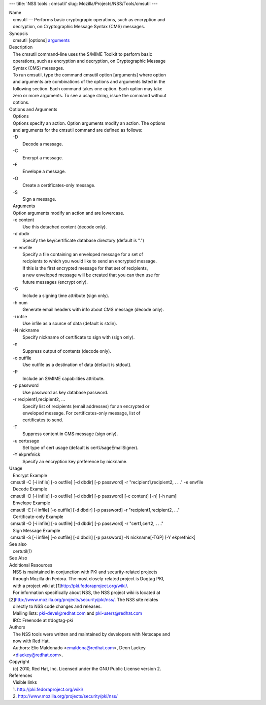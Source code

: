 --- title: 'NSS tools : cmsutil' slug:
Mozilla/Projects/NSS/Tools/cmsutil ---

| Name
|    cmsutil — Performs basic cryptograpic operations, such as
  encryption and
|    decryption, on Cryptographic Message Syntax (CMS) messages.
| Synopsis
|    cmsutil [options] `arguments <arguments>`__
| Description
|    The cmsutil command-line uses the S/MIME Toolkit to perform basic
|    operations, such as encryption and decryption, on Cryptographic
  Message
|    Syntax (CMS) messages.
|    To run cmsutil, type the command cmsutil option [arguments] where
  option
|    and arguments are combinations of the options and arguments listed
  in the
|    following section. Each command takes one option. Each option may
  take
|    zero or more arguments. To see a usage string, issue the command
  without
|    options.
| Options and Arguments
|    Options
|    Options specify an action. Option arguments modify an action. The
  options
|    and arguments for the cmsutil command are defined as follows:
|    -D
|            Decode a message.
|    -C
|            Encrypt a message.
|    -E
|            Envelope a message.
|    -O
|            Create a certificates-only message.
|    -S
|            Sign a message.
|    Arguments
|    Option arguments modify an action and are lowercase.
|    -c content
|            Use this detached content (decode only).
|    -d dbdir
|            Specify the key/certificate database directory (default is
  ".")
|    -e envfile
|            Specify a file containing an enveloped message for a set of
|            recipients to which you would like to send an encrypted
  message.
|            If this is the first encrypted message for that set of
  recipients,
|            a new enveloped message will be created that you can then
  use for
|            future messages (encrypt only).
|    -G
|            Include a signing time attribute (sign only).
|    -h num
|            Generate email headers with info about CMS message (decode
  only).
|    -i infile
|            Use infile as a source of data (default is stdin).
|    -N nickname
|            Specify nickname of certificate to sign with (sign only).
|    -n
|            Suppress output of contents (decode only).
|    -o outfile
|            Use outfile as a destination of data (default is stdout).
|    -P
|            Include an S/MIME capabilities attribute.
|    -p password
|            Use password as key database password.
|    -r recipient1,recipient2, ...
|            Specify list of recipients (email addresses) for an
  encrypted or
|            enveloped message. For certificates-only message, list of
|            certificates to send.
|    -T
|            Suppress content in CMS message (sign only).
|    -u certusage
|            Set type of cert usage (default is certUsageEmailSigner).
|    -Y ekprefnick
|            Specify an encryption key preference by nickname.
| Usage
|    Encrypt Example
|  cmsutil -C [-i infile] [-o outfile] [-d dbdir] [-p password] -r
  "recipient1,recipient2, . . ." -e envfile
|    Decode Example
|  cmsutil -D [-i infile] [-o outfile] [-d dbdir] [-p password] [-c
  content] [-n] [-h num]
|    Envelope Example
|  cmsutil -E [-i infile] [-o outfile] [-d dbdir] [-p password] -r
  "recipient1,recipient2, ..."
|    Certificate-only Example
|  cmsutil -O [-i infile] [-o outfile] [-d dbdir] [-p password] -r
  "cert1,cert2, . . ."
|    Sign Message Example
|  cmsutil -S [-i infile] [-o outfile] [-d dbdir] [-p password] -N
  nickname[-TGP] [-Y ekprefnick]
| See also
|    certutil(1)
| See Also
| Additional Resources
|    NSS is maintained in conjunction with PKI and security-related
  projects
|    through Mozilla dn Fedora. The most closely-related project is
  Dogtag PKI,
|    with a project wiki at [1]\ http://pki.fedoraproject.org/wiki/.
|    For information specifically about NSS, the NSS project wiki is
  located at
|   
  [2]\ `http://www.mozilla.org/projects/security/pki/nss/ <https://www.mozilla.org/projects/security/pki/nss/>`__.
  The NSS site relates
|    directly to NSS code changes and releases.
|    Mailing lists: pki-devel@redhat.com and pki-users@redhat.com
|    IRC: Freenode at #dogtag-pki
| Authors
|    The NSS tools were written and maintained by developers with
  Netscape and
|    now with Red Hat.
|    Authors: Elio Maldonado <emaldona@redhat.com>, Deon Lackey
|    <dlackey@redhat.com>.
| Copyright
|    (c) 2010, Red Hat, Inc. Licensed under the GNU Public License
  version 2.
| References
|    Visible links
|    1. http://pki.fedoraproject.org/wiki/
|    2.
  `http://www.mozilla.org/projects/security/pki/nss/ <https://www.mozilla.org/projects/security/pki/nss/>`__
